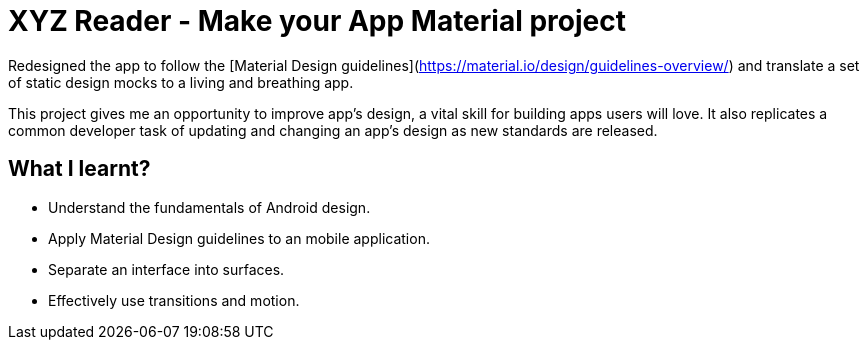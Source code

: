 # XYZ Reader - Make your App Material project

Redesigned the app to follow the [Material Design guidelines](https://material.io/design/guidelines-overview/) and translate a set of static design mocks to a living and breathing app.

This project gives me an opportunity to improve app’s design, a vital skill for building apps users will love. It also replicates a common developer task of updating and changing an app's design as new standards are released.

## What I learnt?

- Understand the fundamentals of Android design.
- Apply Material Design guidelines to an mobile application.
- Separate an interface into surfaces.
- Effectively use transitions and motion.
